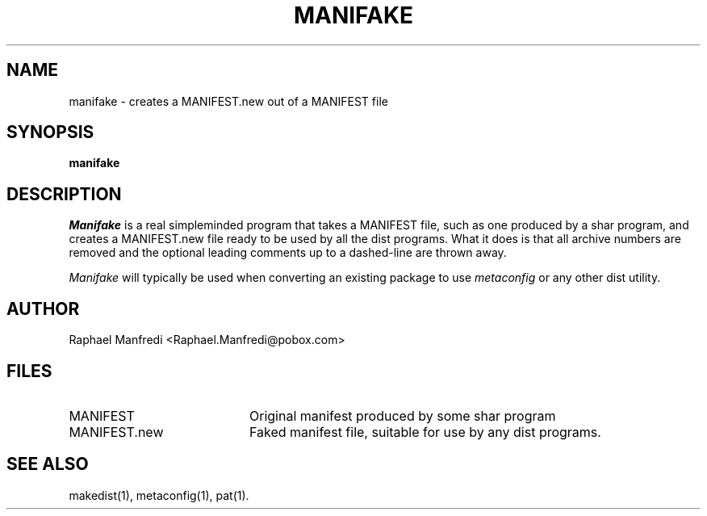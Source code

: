 .\" $Id$
.\"
.\"  Copyright (c) 1991-1997, 2004-2006, Raphael Manfredi
.\"  
.\"  You may redistribute only under the terms of the Artistic Licence,
.\"  as specified in the README file that comes with the distribution.
.\"  You may reuse parts of this distribution only within the terms of
.\"  that same Artistic Licence; a copy of which may be found at the root
.\"  of the source tree for dist 4.0.
.\"
.\" $Log: manifake.man,v $
.\" Revision 3.0.1.1  1995/05/12  11:58:21  ram
.\" patch54: updated my e-mail address
.\"
.\" Revision 3.0  1993/08/18  12:04:33  ram
.\" Baseline for dist 3.0 netwide release.
.\"
.TH MANIFAKE 1 ram
.SH NAME
manifake \- creates a MANIFEST.new out of a MANIFEST file
.SH SYNOPSIS
.B manifake
.SH DESCRIPTION
.I Manifake
is a real simpleminded program that takes a MANIFEST file, such as one
produced by a shar program, and creates a MANIFEST.new file ready to be
used by all the dist programs. What it does is that all archive numbers
are removed and the optional leading comments up to a dashed-line are
thrown away.
.PP
.I Manifake
will typically be used when converting an existing package
to use \fImetaconfig\fR or any other dist utility.
.SH AUTHOR
Raphael Manfredi <Raphael.Manfredi@pobox.com>
.SH FILES
.PD 0
.TP 20
MANIFEST
Original manifest produced by some shar program
.TP
MANIFEST.new
Faked manifest file, suitable for use by any dist programs.
.PD
.SH "SEE ALSO"
makedist(1), metaconfig(1), pat(1).
